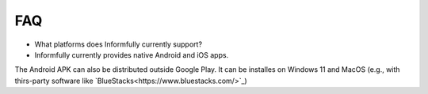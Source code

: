 FAQ
===

* What platforms does Informfully currently support?
* Informfully currently provides native Android and iOS apps. 
The Android APK can also be distributed outside Google Play.
It can be installes on Windows 11 and MacOS (e.g., with thirs-party software like `BlueStacks<https://www.bluestacks.com/>`_)

